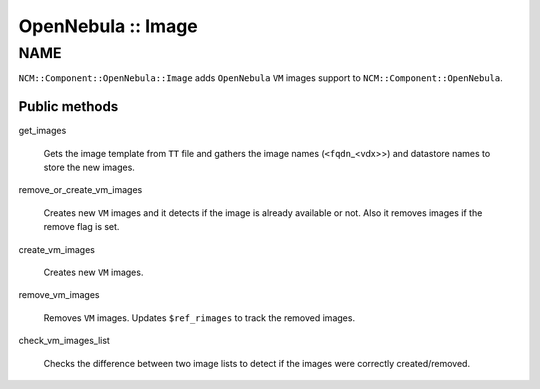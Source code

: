 
###################
OpenNebula :: Image
###################


****
NAME
****


\ ``NCM::Component::OpenNebula::Image``\  adds \ ``OpenNebula``\  \ ``VM``\  images
support to \ ``NCM::Component::OpenNebula``\ .

Public methods
==============



get_images
 
 Gets the image template from \ ``TT``\  file
 and gathers the image names (\ ``<fqdn``\ _<vdx>>)
 and datastore names to store the new images.
 


remove_or_create_vm_images
 
 Creates new \ ``VM``\  images and it detects if the image is
 already available or not.
 Also it removes images if the remove flag is set.
 


create_vm_images
 
 Creates new \ ``VM``\  images.
 


remove_vm_images
 
 Removes \ ``VM``\  images.
 Updates \ ``$ref_rimages``\  to track the removed images.
 


check_vm_images_list
 
 Checks the difference between two image lists
 to detect if the images were correctly created/removed.
 



